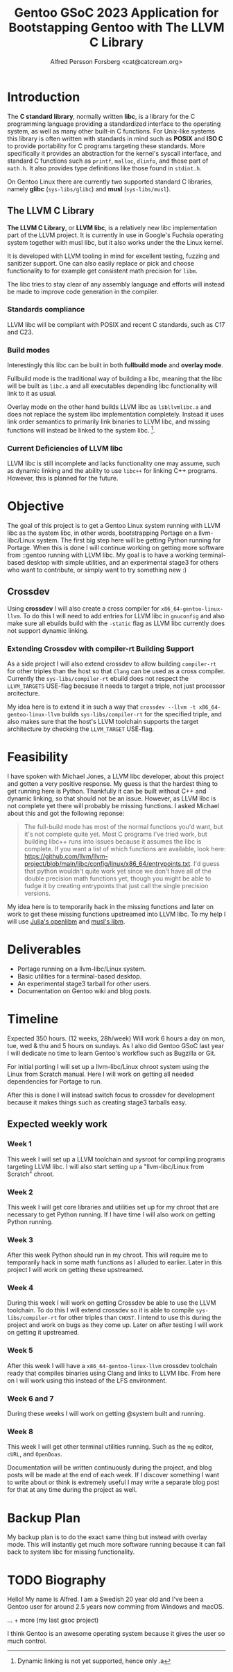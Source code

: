 #+TITLE: Gentoo GSoC 2023 Application for Bootstapping Gentoo with The LLVM C Library
#+AUTHOR: Alfred Persson Forsberg <cat@catcream.org>
#+DATE:
#+OPTIONS: toc:nil
#+LATEX_HEADER: \usepackage[margin=1.0in]{geometry}

* Introduction
The *C standard library*, normally written *libc*, is a library for
the C programming language providing a standardized interface to
the operating system, as well as many other built-in C functions.
For Unix-like systems this library is often written with standards in
mind such as *POSIX* and *ISO C* to provide portability for C programs
targeting these standards. More specifically it provides an
abstraction for the kernel's syscall interface, and standard C functions
such as ~printf~, ~malloc~, ~dlinfo~, and those part of
~math.h~. It also provides type definitions like those found in
~stdint.h~.

On Gentoo Linux there are currently two supported standard C libraries, namely
*glibc* (~sys-libs/glibc~) and *musl* (~sys-libs/musl~).

** The LLVM C Library
*The LLVM C Library*, or *LLVM libc*, is a relatively new libc
implementation part of the LLVM project. It is currently in use in
Google's Fuchsia operating system together with musl libc, but it also
works under the the Linux kernel.

It is developed with LLVM tooling in mind for excellent testing,
fuzzing and sanitizer support. One can also easily replace or pick and
choose functionality to for example get consistent math precision for
~libm~.

The libc tries to stay clear of any assembly language and efforts will
instead be made to improve code generation in the compiler.

*** Standards compliance
LLVM libc will be compliant with POSIX and recent C standards, such as
C17 and C23.

*** Build modes
Interestingly this libc can be built in both *fullbuild mode* and
*overlay mode*.

Fullbuild mode is the traditional way of building a libc, meaning that
the libc will be built as ~libc.a~ and all executables depending
libc functionality will link to it as usual.

Overlay mode on the other hand builds LLVM libc as ~libllvmlibc.a~ and
does not replace the system libc implementation completely. Instead it
uses link order semantics to primarily link binaries to LLVM libc, and
missing functions will instead be linked to the system
libc. [fn::Dynamic linking is not yet supported, hence only .a].

*** Current Deficiencies of LLVM libc
LLVM libc is still incomplete and lacks functionality one
may assume, such as dynamic linking and the ability to use ~libc++~
for linking C++ programs. However, this is planned for the future.

* Objective
The goal of this project is to get a Gentoo Linux system running with LLVM
libc as the system libc, in other words, bootstrapping Portage
on a llvm-libc/Linux system. The first big step here will be getting Python
running for Portage. When this is done I will continue working on
getting more software from ::gentoo running with LLVM libc. My goal is
to have a working terminal-based desktop with simple utilities, and an
experimental stage3 for others who want to contribute, or simply want
to try something new :)

** Crossdev
Using *crossdev* I will also create a cross compiler for
~x86_64-gentoo-linux-llvm~. To do this I will need to add entries for
LLVM libc in ~gnuconfig~ and also make sure all ebuilds build with
the  ~-static~ flag as LLVM libc currently does not support dynamic
linking.

*** Extending Crossdev with compiler-rt Building Support
As a side project I will also extend crossdev to allow building
~compiler-rt~ for other triples than the host so that ~Clang~ can be
used as a cross compiler. Currently the ~sys-libs/compiler-rt~ ebuild
does not respect the ~LLVM_TARGETS~ USE-flag because it
needs to target a triple, not just processor arcitecture.

My idea here is to extend it in such a way that
~crossdev --llvm -t x86_64-gentoo-linux-llvm~ builds
~sys-libs/compiler-rt~ for the specified
triple, and also makes sure that the host's LLVM toolchain supports
the target architecture by checking the ~LLVM_TARGET~ USE-flag.
* Feasibility
I have spoken with Michael Jones, a LLVM libc developer, about this
project and gotten a very positive response. My guess is that the
hardest thing to get running here is Python. Thankfully it can be
built without C++ and dynamic linking, so that should not be an
issue. However, as LLVM libc is not complete yet there will probably
be missing functions. I asked Michael about this and got the following
reponse:
#+begin_quote
The full-build mode has most of the normal functions you'd want, but
it's not complete quite yet. Most C programs I've tried work, but
building libc++ runs into issues because it assumes the libc is
complete. If you want a list of which functions are available, look
here:
https://github.com/llvm/llvm-project/blob/main/libc/config/linux/x86_64/entrypoints.txt.
I'd guess that python wouldn't quite work yet since we don't have all
of the double precision math functions yet, though you might be able
to fudge it by creating entrypoints that just call the single
precision versions.
#+end_quote
My idea here is to temporarily hack in the missing functions and later
on work to get these missing functions upstreamed into LLVM libc. To
my help I will use [[https://openlibm.org/][Julia's openlibm]] and [[https://wiki.musl-libc.org/mathematical-library.html][musl's libm]].

* Deliverables
+ Portage running on a llvm-libc/Linux system.
+ Basic utilities for a terminal-based desktop.
+ An experimental stage3 tarball for other users.
+ Documentation on Gentoo wiki and blog posts.

* Timeline
Expected 350 hours. (12 weeks, 28h/week)
Will work 6 hours a day on mon, tue, wed & thu and 5 hours on sundays.
As I also did Gentoo GSoC last year I will dedicate no time to learn
Gentoo's workflow such as Bugzilla or Git.

For initial porting I will set up a llvm-libc/Linux chroot system
using the Linux from Scratch manual. Here I will work on getting all
needed dependencies for Portage to run.

After this is done I will instead switch focus to crossdev for
development because it makes things such as creating stage3 tarballs
easy.

** Expected weekly work

*** Week 1
This week I will set up a LLVM toolchain and sysroot for compiling
programs targeting LLVM libc. I will also start setting up a
"llvm-libc/Linux from Scratch" chroot.

*** Week 2
This week I will get core libraries and utilities set up for my
chroot that are necessary to get Python running. If I have time I will
also work on getting Python running.

*** Week 3
After this week Python should run in my chroot. This will require me
to temporarily hack in some math functions as I alluded to
earlier. Later in this project I will work on getting these
upstreamed.

*** Week 4
During this week I will work on getting Crossdev be able to use the
LLVM toolchain. To do this I will extend crossdev so it is able
to compile ~sys-libs/compiler-rt~ for other triples than ~CHOST~. I
intend to use this during the  project and work on bugs as they come
up. Later on after testing I will work on getting it upstreamed.

*** Week 5
After this week I will have a ~x86_64-gentoo-linux-llvm~ crossdev
toolchain ready that compiles binaries using Clang and links to LLVM
libc. From here on I will work using this instead of the LFS
environment.

*** Week 6 and 7
During these weeks I will work on getting @system built and running.

*** Week 8
This week I will get other terminal utilities running. Such as the
~mg~ editor, ~cURL~, and ~OpenDoas~.

Documentation will be written continuously during the project, and
blog posts will be made at the end of each week.
If I discover something I want to write about or think is extremely
useful I may write a separate blog post for that at any time during
the project as well.

* Backup Plan
My backup plan is to do the exact same thing but instead with overlay
mode. This will instantly get much more software running because it
can fall back to system libc for missing functionality.


* TODO Biography
Hello! My name is Alfred. I am a Swedish 20 year old and I've been a
Gentoo user for around 2.5 years now comming from Windows and macOS.

... + more (my last gsoc project)

I think Gentoo is an awesome operating system because it gives the
user so much control.
